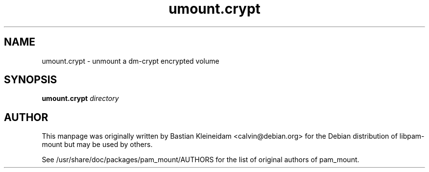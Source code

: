 .TH umount.crypt 8 "15 June 2004"
.SH NAME
umount.crypt - unmount a dm\-crypt encrypted volume
.SH SYNOPSIS
\fBumount.crypt\fP \fIdirectory\fP
.SH AUTHOR
This manpage was originally written by Bastian Kleineidam
<calvin@debian.org> for the Debian distribution of libpam\-mount but
may be used by others.

See /usr/share/doc/packages/pam_mount/AUTHORS for the list of original authors
of pam_mount.
